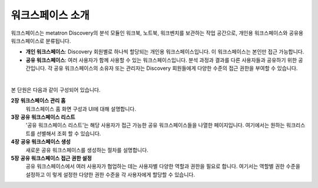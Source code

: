 워크스페이스 소개
-------------------------------------

.. figure:: /_static/img/part03/workspace_overview_01.png
  :alt: 워크스페이스 개요
  :align: center

워크스페이스는 metatron Discovery의 분석 모듈인 워크북, 노트북, 워크벤치를 보관하는 작업 공간으로, 개인용 워크스페이스와 공유용 워크스페이스로 분류됩니다.

* **개인 워크스페이스**: Discovery 회원별로 하나씩 할당되는 개인용 워크스페이스입니다. 이 워크스페이스는 본인만 접근 가능합니다.
* **공유 워크스페이스**: 여러 사용자가 함께 사용할 수 있는 워크스페이스입니다. 분석 과정과 결과를 다른 사용자들과 공유하기 위한 공간입니다. 각 공유 워크스페이스의 소유자 또는 관리자는 Discovery 회원들에게 다양한 수준의 접근 권한을 부여할 수 있습니다.

|

본 단원은 다음과 같이 구성되어 있습니다.

**2장** **워크스페이스 관리 홈**
      워크스페이스 홈 화면 구성과 UI에 대해 설명합니다.

**3장** **공유 워크스페이스 리스트**
      '공유 워크스페이스 리스트'는 해당 사용자가 접근 가능한 공유 워크스페이스들을 나열한 페이지입니다. 여기에서는 원하는 워크리스트를 선별해서 조회 할 수 있습니다.

**4장** **공유 워크스페이스 생성**
      새로운 공유 워크스페이스를 생성하는 절차를 설명합니다.

**5장** **공유 워크스페이스 접근 권한 설정**
      공유 워크스페이스에서 여러 사용자가 협업하는 데는 사용자별 다양한 역할과 권한을 필요로 합니다. 여기서는 역할별 권한 수준을 설정하고 이 렇게 설정한 다양한 권한 수준을 각 사용자에게 할당할 수 있습니다.
